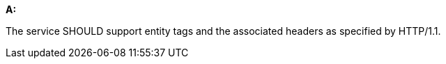 [[rec_core_etag]]
[recommendation,type="general",id="/rec/core/etag", label="/rec/core/etag"]
====
*A:*

The service SHOULD support entity tags and the associated headers as specified by HTTP/1.1.
====
